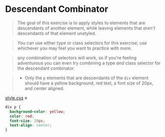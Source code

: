 * Descendant Combinator

#+begin_quote
The goal of this exercise is to apply styles to elements that are descendants of another element, while leaving elements that /aren't/ descendants of that element unstyled.
#+end_quote

#+begin_quote
You can use either type or class selectors for this exercise; use whichever you may feel you want to practice with more.
#+end_quote

#+begin_quote
any combination of selectors will work, so if you're feeling adventurous you can even try combining a type /and/ class selector for the descendant combinator.
#+end_quote

#+begin_quote
- Only the =p= elements that are descendants of the =div= element should have a yellow background, red text, a font size of 20px, and center aligned.
#+end_quote

[[file:style.css][style.css]] ≡

#+begin_src css :tangle style.css
div p {
  background-color: yellow;
  color: red;
  font-size: 20px;
  text-align: center;
}
#+end_src
